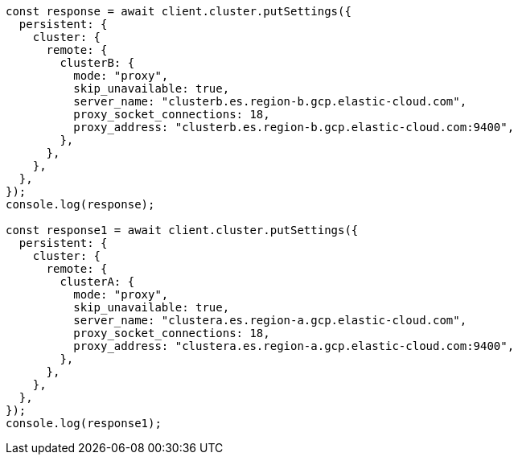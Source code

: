 // This file is autogenerated, DO NOT EDIT
// Use `node scripts/generate-docs-examples.js` to generate the docs examples

[source, js]
----
const response = await client.cluster.putSettings({
  persistent: {
    cluster: {
      remote: {
        clusterB: {
          mode: "proxy",
          skip_unavailable: true,
          server_name: "clusterb.es.region-b.gcp.elastic-cloud.com",
          proxy_socket_connections: 18,
          proxy_address: "clusterb.es.region-b.gcp.elastic-cloud.com:9400",
        },
      },
    },
  },
});
console.log(response);

const response1 = await client.cluster.putSettings({
  persistent: {
    cluster: {
      remote: {
        clusterA: {
          mode: "proxy",
          skip_unavailable: true,
          server_name: "clustera.es.region-a.gcp.elastic-cloud.com",
          proxy_socket_connections: 18,
          proxy_address: "clustera.es.region-a.gcp.elastic-cloud.com:9400",
        },
      },
    },
  },
});
console.log(response1);
----

